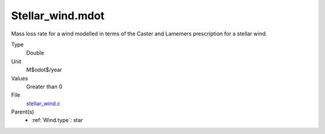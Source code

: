 Stellar_wind.mdot
=================
Mass loss rate for a wind modelled in terms of the
Caster and Lamemers prescription for a stellar wind.

Type
  Double

Unit
  M$\odot$/year

Values
  Greater than 0

File
  `stellar_wind.c <https://github.com/agnwinds/python/blob/master/source/stellar_wind.c>`_


Parent(s)
  * :ref:`Wind.type`: star



